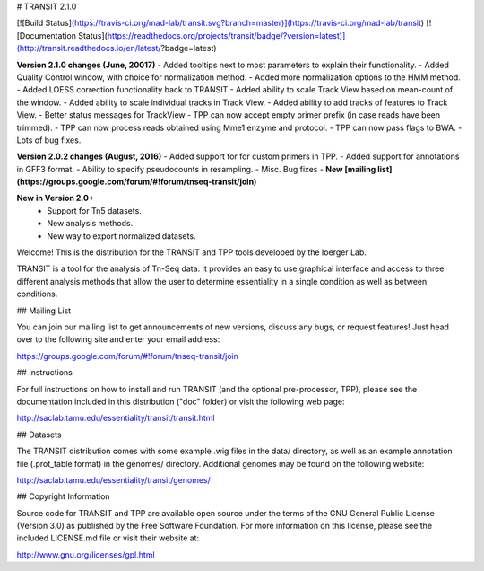 

# TRANSIT 2.1.0


[![Build Status](https://travis-ci.org/mad-lab/transit.svg?branch=master)](https://travis-ci.org/mad-lab/transit)   [![Documentation Status](https://readthedocs.org/projects/transit/badge/?version=latest)](http://transit.readthedocs.io/en/latest/?badge=latest) 



**Version 2.1.0 changes (June, 20017)**
- Added tooltips next to most parameters to explain their functionality.
- Added Quality Control window, with choice for normalization method.
- Added more normalization options to the HMM method.
- Added LOESS correction functionality back to TRANSIT
- Added ability to scale Track View based on mean-count of the window.
- Added ability to scale individual tracks in Track View.
- Added ability to add tracks of features to Track View.
- Better status messages for TrackView
- TPP can now accept empty primer prefix (in case reads have been trimmed).
- TPP can now process reads obtained using Mme1 enzyme and protocol.
- TPP can now pass flags to BWA.
- Lots of bug fixes.



**Version 2.0.2 changes (August, 2016)**
- Added support for for custom primers in TPP.
- Added support for annotations in GFF3 format.
- Ability to specify pseudocounts in resampling.
- Misc. Bug fixes
- **New [mailing list](https://groups.google.com/forum/#!forum/tnseq-transit/join)**


**New in Version 2.0+**
 - Support for Tn5 datasets.
 - New analysis methods.
 - New way to export normalized datasets.



Welcome! This is the distribution for the TRANSIT and TPP tools developed by the Ioerger Lab.

TRANSIT is a tool for the analysis of Tn-Seq data. It provides an easy to use graphical interface and access to three different analysis methods that allow the user to determine essentiality in a single condition as well as between conditions.



## Mailing List

You can join our mailing list to get announcements of new versions, discuss any bugs, or request features! Just head over to the following site and enter your email address:

https://groups.google.com/forum/#!forum/tnseq-transit/join




## Instructions

For full instructions on how to install and run TRANSIT (and the optional pre-processor, TPP), please see the documentation included in this distribution ("doc" folder) or visit the following web page:


http://saclab.tamu.edu/essentiality/transit/transit.html


## Datasets

The TRANSIT distribution comes with some example .wig files in the data/ directory, as well as an example annotation file (.prot\_table format) in the genomes/ directory. Additional genomes may be found on the following website:

http://saclab.tamu.edu/essentiality/transit/genomes/


## Copyright Information

Source code for TRANSIT and TPP are available open source under the terms of the GNU General Public License (Version 3.0) as published by the Free Software Foundation. For more information on this license, please see the included LICENSE.md file or visit their website at:

http://www.gnu.org/licenses/gpl.html


